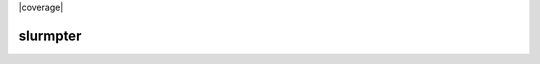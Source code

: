 |pipeline| |coverage| |pypi| |docs| |license|

=========
slurmpter
=========

.. |pipeline| image:: https://gitlab.com/isaac-cfwong/slurmpter/badges/master/pipeline.svg
   :target: https://gitlab.com/isaac-cfwong/slurmpter/commits/master

.. |pypi| image:: https://badge.fury.io/py/slurmpter.svg
    :target: https://pypi.org/project/slurmpter/
    :alt: Package on PyPI

.. |docs| image:: https://readthedocs.org/projects/sphinx/badge/?version=master
    :target: https://slurmpter.readthedocs.io/en/latest/

.. |license| image:: https://img.shields.io/badge/License-MIT-blue.svg
    :target: https://gitlab.com/isaac-cfwong/slurmpter/-/blob/master/LICENSE
